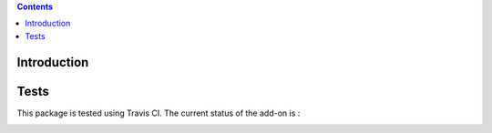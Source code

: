 .. contents::

Introduction
============


Tests
=====

This package is tested using Travis CI. The current status of the add-on is :

.. image:: https://api.travis-ci.org/IMIO/imio.dataexchange.core.png
    :target: http://travis-ci.org/IMIO/imio.dataexchange.core.json
